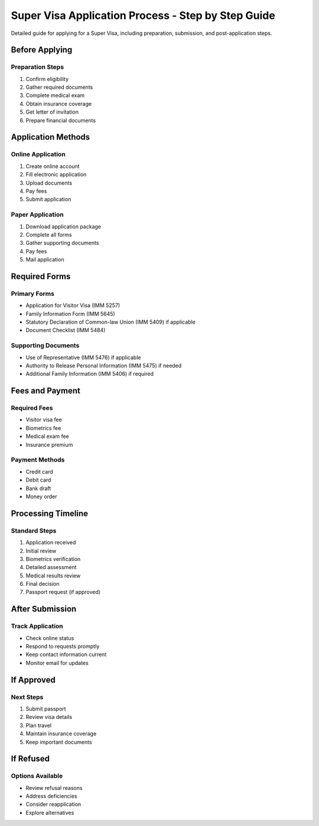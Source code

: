 .. _super_visa_process:

=====================================================================
Super Visa Application Process - Step by Step Guide
=====================================================================

Detailed guide for applying for a Super Visa, including preparation, submission, and post-application steps.

Before Applying
---------------

Preparation Steps
~~~~~~~~~~~~~~~~~

1. Confirm eligibility
2. Gather required documents
3. Complete medical exam
4. Obtain insurance coverage
5. Get letter of invitation
6. Prepare financial documents

Application Methods
-------------------

Online Application
~~~~~~~~~~~~~~~~~~

1. Create online account
2. Fill electronic application
3. Upload documents
4. Pay fees
5. Submit application

Paper Application
~~~~~~~~~~~~~~~~~

1. Download application package
2. Complete all forms
3. Gather supporting documents
4. Pay fees
5. Mail application

Required Forms
--------------

Primary Forms
~~~~~~~~~~~~~

* Application for Visitor Visa (IMM 5257)
* Family Information Form (IMM 5645)
* Statutory Declaration of Common-law Union (IMM 5409) if applicable
* Document Checklist (IMM 5484)

Supporting Documents
~~~~~~~~~~~~~~~~~~~~

* Use of Representative (IMM 5476) if applicable
* Authority to Release Personal Information (IMM 5475) if needed
* Additional Family Information (IMM 5406) if required

Fees and Payment
----------------

Required Fees
~~~~~~~~~~~~~

* Visitor visa fee
* Biometrics fee
* Medical exam fee
* Insurance premium

Payment Methods
~~~~~~~~~~~~~~~

* Credit card
* Debit card
* Bank draft
* Money order

Processing Timeline
-------------------

Standard Steps
~~~~~~~~~~~~~~

1. Application received
2. Initial review
3. Biometrics verification
4. Detailed assessment
5. Medical results review
6. Final decision
7. Passport request (if approved)

After Submission
----------------

Track Application
~~~~~~~~~~~~~~~~~

* Check online status
* Respond to requests promptly
* Keep contact information current
* Monitor email for updates

If Approved
-----------

Next Steps
~~~~~~~~~~

1. Submit passport
2. Review visa details
3. Plan travel
4. Maintain insurance coverage
5. Keep important documents

If Refused
----------

Options Available
~~~~~~~~~~~~~~~~~

* Review refusal reasons
* Address deficiencies
* Consider reapplication
* Explore alternatives